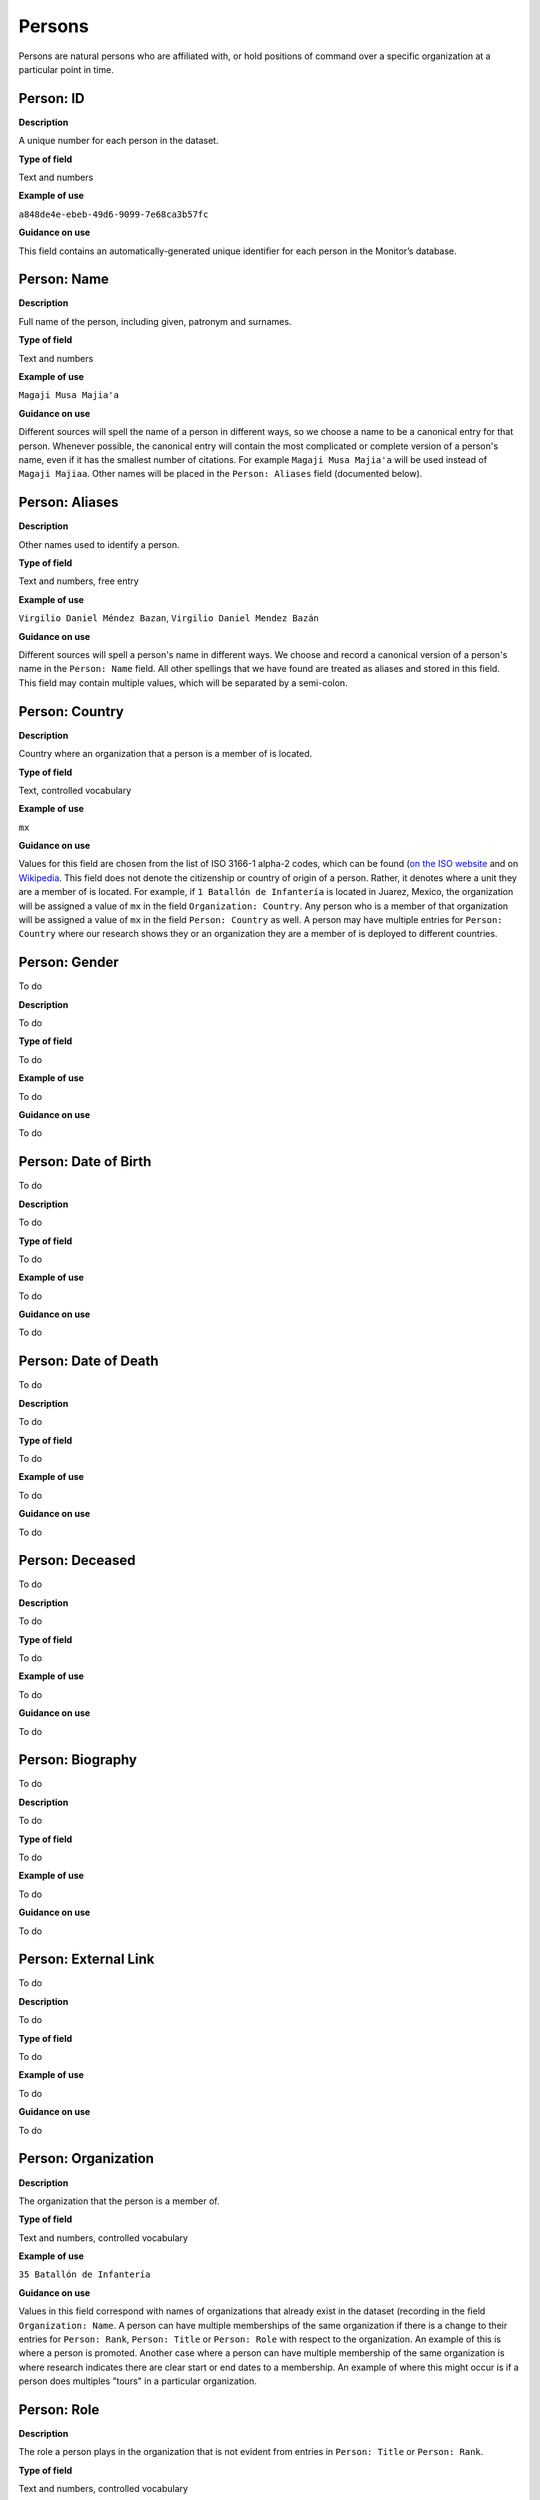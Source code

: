 Persons
=======

Persons are natural persons who are affiliated with, or hold positions of command over a specific organization at a particular point in time.

Person: ID
----------

**Description**

A unique number for each person in the dataset.

**Type of field**

Text and numbers

**Example of use**

``a848de4e-ebeb-49d6-9099-7e68ca3b57fc``

**Guidance on use**

This field contains an automatically-generated unique identifier for each person in the Monitor’s database.

Person: Name
------------

**Description**

Full name of the person, including given, patronym and surnames.

**Type of field**

Text and numbers

**Example of use**

``Magaji Musa Majia'a``

**Guidance on use**

Different sources will spell the name of a person in different ways, so we choose a name to be a canonical entry for that person. Whenever possible, the canonical entry will contain the most complicated or complete version of a person's name, even if it has the smallest number of citations. For example ``Magaji Musa Majia'a`` will be used instead of ``Magaji Majiaa``. Other names will be placed in the ``Person: Aliases`` field (documented below).

Person: Aliases
---------------

**Description**

Other names used to identify a person.

**Type of field**

Text and numbers, free entry

**Example of use**

``Virgilio Daniel Méndez Bazan``, ``Virgilio Daniel Mendez Bazán``

**Guidance on use**

Different sources will spell a person's name in different ways. We choose and record a canonical version of a person's name in the ``Person: Name`` field. All other spellings that we have found are treated as aliases and stored in this field. This field may contain multiple values, which will be separated by a semi-colon.

Person: Country
---------------

**Description**

Country where an organization that a person is a member of is located.

**Type of field**

Text, controlled vocabulary

**Example of use**

``mx``

**Guidance on use**

Values for this field are chosen from the list of ISO 3166-1 alpha-2 codes, which can be found (`on the ISO website <https://www.iso.org/obp/ui/#search/code/>`__ and on `Wikipedia <https://en.wikipedia.org/wiki/ISO_3166-1_alpha-2#Officially_assigned_code_elements>`__. This field does not denote the citizenship or country of origin of a person. Rather, it denotes where a unit they are a member of is located. For example, if ``1 Batallón de Infantería`` is located in Juarez, Mexico, the organization will be assigned a value of ``mx`` in the field ``Organization: Country``. Any person who is a member of that organization will be assigned a value of ``mx`` in the field ``Person: Country`` as well. A person may have multiple entries for ``Person: Country`` where our research shows they or an organization they are a member of is deployed to different countries.

Person: Gender
--------------

To do

**Description**

To do

**Type of field**

To do

**Example of use**

To do

**Guidance on use**

To do

Person: Date of Birth
---------------------

To do

**Description**

To do

**Type of field**

To do

**Example of use**

To do

**Guidance on use**

To do

Person: Date of Death
---------------------

To do

**Description**

To do

**Type of field**

To do

**Example of use**

To do

**Guidance on use**

To do

Person: Deceased
----------------

To do

**Description**

To do

**Type of field**

To do

**Example of use**

To do

**Guidance on use**

To do

Person: Biography
-----------------

To do

**Description**

To do

**Type of field**

To do

**Example of use**

To do

**Guidance on use**

To do

Person: External Link
---------------------

To do

**Description**

To do

**Type of field**

To do

**Example of use**

To do

**Guidance on use**

To do

Person: Organization
--------------------

**Description**

The organization that the person is a member of.

**Type of field**

Text and numbers, controlled vocabulary

**Example of use**

``35 Batallón de Infantería``

**Guidance on use**

Values in this field correspond with names of organizations that already exist in the dataset (recording in the field ``Organization: Name``. A person can have multiple memberships of the same organization if there is a change to their entries for ``Person: Rank``, ``Person: Title`` or ``Person: Role`` with respect to the organization. An example of this is where a person is promoted. Another case where a person can have multiple membership of the same organization is where research indicates there are clear start or end dates to a membership. An example of where this might occur is if a person does multiples "tours" in a particular organization.

Person: Role
------------

**Description**

The role a person plays in the organization that is not evident from entries in ``Person: Title`` or ``Person: Rank``.

**Type of field**

Text and numbers, controlled vocabulary

**Example of use**

``Commander``

**Guidance on use**

The most common value we record in ``Person: Role`` is ``Commander``.

There are a variety of other roles a person can have including ``Second in Command``, ``Chief of Staff`` along with other less common entries. They will vary between countries.

As a special note, heads of academic or other security force institutions will sometimes be referred to as the ``Commandant``. In these cases, ``Commandant`` should be recorded in the ``Title`` field, and their role should be recorded as ``Commander``.

If a person is referred to as “the head”, “chief” or some other variation indicating that they are in charge of a unit, they should be regarded as the ``Commander``.

Person: Title
-------------

**Description**

A title held by a person that is separate from their rank or role.

**Type of field**

Text and numbers, free entry

**Example of use**

``General Officer Commanding``, ``Jefe Del Estado Mayor``

**Guidance on use**

The range of titles will vary from country to country. For example, commanders of army divisions in Nigeria, who usually hold the rank of ``Major General`` also hold the title of ``General Officer Commanding``.

Person: Rank
------------

**Description**

The official position of a person in the hierarchy of a security force.

**Type of field**

Text and numbers, free entry

**Example of use**

``General de División``, ``Teniente Coronel``, ``Air Vice Marshal``

**Guidance on use**

We remove any dashes that are contained in ``Person: Rank`` values.

    For example, we would enter ``Brigadier General`` rather than ``Brigadier-General``.

Person Membership: Date first cited
-----------------------------------

**Description**

The earliest date a source evidences a relationship between a person and an organization, either through direct reference in the source or by the date of its publication.

**Type of field**

Date (YYYY-MM-DD), fuzzy

**Example of use**

``2012``, ``2012-11``, ``2012-11-23``

**Guidance on use**

Along with the fields ``Person membership: Start date?``, ``Person Membership: Date last cited`` and ``Person Membership: Open-ended?`` the field ``Person Memberships: Date first cited`` provides data about the time period over which we can evidence a person's relationships to an organization

The ``Person Membership: Date first cited`` field contains a date that is either:

-  The earliest date found in the content of a source that specifically references the relationship between a person and an organization; or,
-  The earliest date of publication of sources that makes reference to the relationship between a person and an organization.

    For example, if three sources published on 1 January 2012, 1 February 2012 and 1 March 2012 all refer to this person as a commander, we will use 1 January 2012 as the value in ``Person Membership: Date first cited``. If the source published on 1 March 2012 refers to this person as a commander on the date of 30 June 2011, we will use 30 June 2011 as the value in ``Person Membership: Date first cited``.

The values for ``Person: Title``, ``Person: Role`` and ``Person: Rank`` held by a person are assumed to continue until a source indicates a change in any of those values. If the person's role, title or rank changes a new entry will need to be created to document that change. This new entry will have updated values for ``Person Membership: Date first cited`` and related date fields.

    For example, if a source indicates that Major General Jack Johnson is the commander of 1 Division as of 2007-08-20 all of the relevant fields would be entered based on that source. If another source states that Jack Johnson retired from the 1 Division on 2008-01-10 the last citation for Jack Johnson's affiliation would be 2008-01-10. However, this would also assume that Jack Johnson continued to have the Role of Commander and the Rank of Major General from 2007-08-20 until 2008-01-10.

In keeping with all date fields we include in this dataset, where our research can only find a year or a year and a month, this can be included in ``Person Membership: Date first cited``.

This field is clarified by the field ``Person Membership: Start date?`` which indicates whether the date included here is the actual date on which the relationship between a person and an organization started.

Person Membership: Start date
-----------------------------

**Description**

Indicates whether the value in ``Person Membership: Date first cited`` is the actual date on which a person became a member of this organization, or the earliest date a source has referred to the relationship.

**Type of field**

Boolean, Y/N

**Example of use**

``Y``, ``N``

**Guidance on use**

This is a clarifying field for ``Person Membership: Date first cited``.

Where the content of the source has indicated the exact date that a relationship between a person and an organization began we will enter ``Y`` . In all other cases we will enter a value of ``N`` to indicate that the date is not a start date, but the date of first citation.

Person Membership: Context Start Date
-------------------------------------

**Description**

**Type of field**

**Example of use**

**Guidance on use**

Person Membership: Date last cited
----------------------------------

**Description**

The latest date a source evidences a relationship between a person and an organization, either through direct reference in the source or by the date of its publication.

**Type of field**

Date (YYYY-MM-DD), fuzzy

**Example of use**

``2012``,\ ``2012-11``, ``2012-11-23``

**Guidance on use**

Along with the fields ``Person Membership: Date first cited``, ``Person Membership: Start date?`` and ``Person Membership: Open-ended?`` the field ``Person Memberships: Date last cited`` provides data about the time period over which we can evidence a person's relationships to an organization

The ``Person Membership: Date last cited`` field contains a date that is either:

-  The latest date found in the content of a source that specifically references the relationship between a person and an organization; or,
-  The latest date of publication of sources that makes reference to the relationship between a person and an organization.

    For example, if three sources published on 1 January 2012, 1 February 2012 and 1 March 2012 all refer to this person as a commander, we will use 1 March 2012 as the value in ``Person Membership: Date last cited``. If the source published on 1 March 2012 refers to this person as a commander on the date of 14 February 2011, we will use 14 February 2011 as the value in ``Person Membership: Date last cited``.

The values for ``Person: Title``, ``Person: Role`` and ``Person: Rank`` held by a person are assumed to continue until a source indicates a change in any of those values. If the person's role, title or rank changes a new entry will need to be created to document that change. This new entry will have updated values for ``Person Membership: Date last cited`` and related date fields.

In keeping with all date fields we include in this dataset, where our research can only find a year or a year and a month, this can be included ``Person Membership: Date last cited`` .

This field is clarified by the field ``Person Membership: Open-ended?`` which indicates whether the date included here is the actual date on which the relationship between a person and an organization ended.

Person Membership: End date?
----------------------------

**Description**

This field indicates whether the value in ``Person Membership: Date last cited`` is the actual end date on which the person ceased to be a member of this organization or if it is only the date last cited for that relationship.

**Type of field**

Single choice, (Y, N)

**Example of use**

``Y``,\ ``N``

**Guidance on use**

This is a clarifying field for ``Person Membership: Date last cited``. One of the below values should be chosen:

-  ``Y`` indicates that the content of the source is the exact date that a relationship between a person and an organization ended.
-  ``N`` indicates that the date is not an exact end date, but the date of last citation.

Person Membership: Context End Date
-----------------------------------

**Description**

**Type of field**

**Example of use**

**Guidance on use**

Person: Notes
-------------

**Description**

Analysis, commentary and notes about the person that do not fit into the data structure.

**Type of field**

Text and numbers

**Example of use**

``Trained in logisitics at Fort Lackland, Texas and the air force base of Wright Patterson, Ohio.``

**Guidance on use**

We use this field to record information about the organization that is likely to provide useful context, additional information that does not fit into the data structure, and notes about how decisions were made about which data to include. Any sources used should be included inside the field.
